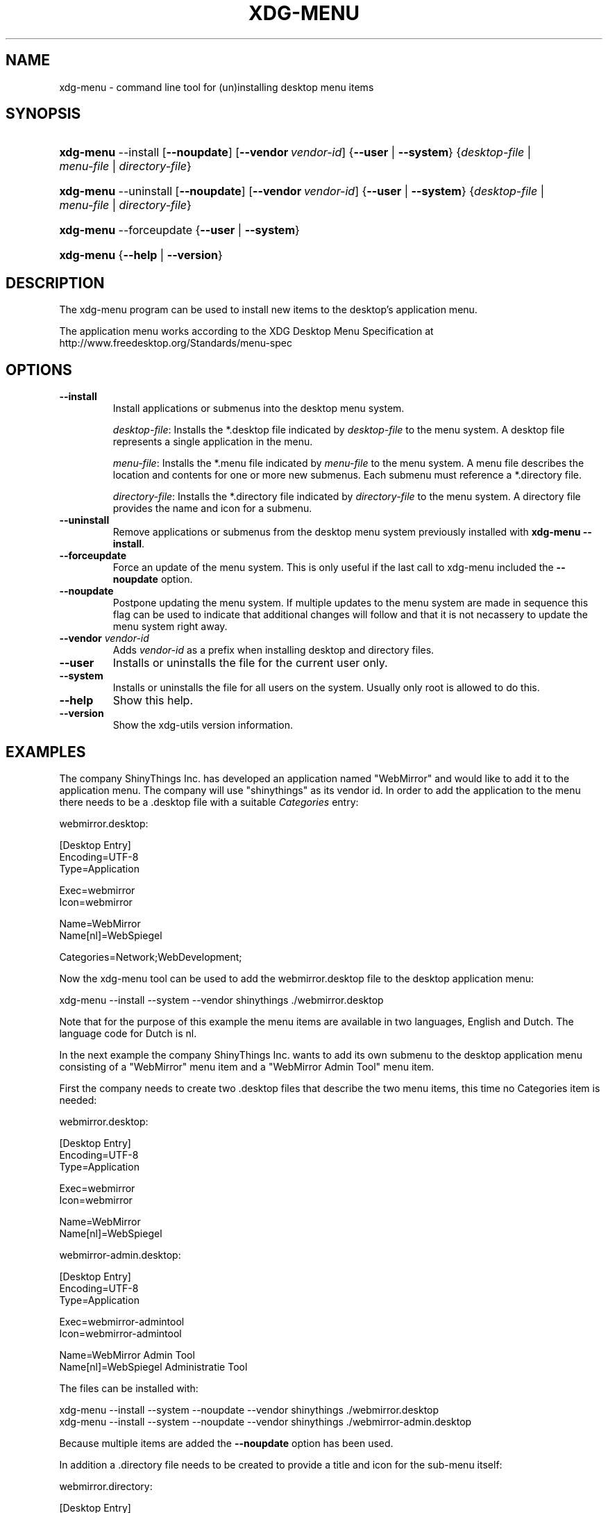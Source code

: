 .\"Generated by db2man.xsl. Don't modify this, modify the source.
.de Sh \" Subsection
.br
.if t .Sp
.ne 5
.PP
\fB\\$1\fR
.PP
..
.de Sp \" Vertical space (when we can't use .PP)
.if t .sp .5v
.if n .sp
..
.de Ip \" List item
.br
.ie \\n(.$>=3 .ne \\$3
.el .ne 3
.IP "\\$1" \\$2
..
.TH "XDG-MENU" 1 "" "" "xdg-menu Manual"
.SH NAME
xdg-menu \- command line tool for (un)installing desktop menu items
.SH "SYNOPSIS"
.ad l
.hy 0
.HP 9
\fBxdg\-menu\fR \-\-install [\fB\-\-noupdate\fR] [\fB\-\-vendor\ \fIvendor\-id\fR\fR] {\fB\fB\-\-user\fR\fR | \fB\fB\-\-system\fR\fR} {\fB\fIdesktop\-file\fR\fR | \fB\fImenu\-file\fR\fR | \fB\fIdirectory\-file\fR\fR}
.ad
.hy
.ad l
.hy 0
.HP 9
\fBxdg\-menu\fR \-\-uninstall [\fB\-\-noupdate\fR] [\fB\-\-vendor\ \fIvendor\-id\fR\fR] {\fB\fB\-\-user\fR\fR | \fB\fB\-\-system\fR\fR} {\fB\fIdesktop\-file\fR\fR | \fB\fImenu\-file\fR\fR | \fB\fIdirectory\-file\fR\fR}
.ad
.hy
.ad l
.hy 0
.HP 9
\fBxdg\-menu\fR \-\-forceupdate {\fB\fB\-\-user\fR\fR | \fB\fB\-\-system\fR\fR}
.ad
.hy
.ad l
.hy 0
.HP 9
\fBxdg\-menu\fR {\fB\-\-help\fR | \fB\-\-version\fR}
.ad
.hy

.SH "DESCRIPTION"

.PP
The xdg\-menu program can be used to install new items to the desktop's application menu\&.

.PP
The application menu works according to the XDG Desktop Menu Specification at http://www\&.freedesktop\&.org/Standards/menu\-spec

.SH "OPTIONS"

.TP
\fB\-\-install\fR
Install applications or submenus into the desktop menu system\&.

\fIdesktop\-file\fR: Installs the *\&.desktop file indicated by \fIdesktop\-file\fR to the menu system\&. A desktop file represents a single application in the menu\&.

\fImenu\-file\fR: Installs the *\&.menu file indicated by \fImenu\-file\fR to the menu system\&. A menu file describes the location and contents for one or more new submenus\&. Each submenu must reference a *\&.directory file\&.

\fIdirectory\-file\fR: Installs the *\&.directory file indicated by \fIdirectory\-file\fR to the menu system\&. A directory file provides the name and icon for a submenu\&.

.TP
\fB\-\-uninstall\fR
Remove applications or submenus from the desktop menu system previously installed with \fBxdg\-menu \-\-install\fR\&.

.TP
\fB\-\-forceupdate\fR
Force an update of the menu system\&. This is only useful if the last call to xdg\-menu included the \fB\-\-noupdate\fR option\&.

.TP
\fB\-\-noupdate\fR
Postpone updating the menu system\&. If multiple updates to the menu system are made in sequence this flag can be used to indicate that additional changes will follow and that it is not necassery to update the menu system right away\&.

.TP
\fB\-\-vendor\fR \fIvendor\-id\fR
Adds \fIvendor\-id\fR as a prefix when installing desktop and directory files\&.

.TP
\fB\-\-user\fR
Installs or uninstalls the file for the current user only\&.

.TP
\fB\-\-system\fR
Installs or uninstalls the file for all users on the system\&. Usually only root is allowed to do this\&.

.TP
\fB\-\-help\fR
Show this help\&.

.TP
\fB\-\-version\fR
Show the xdg\-utils version information\&.

.SH "EXAMPLES"

.PP
The company ShinyThings Inc\&. has developed an application named "WebMirror" and would like to add it to the application menu\&. The company will use "shinythings" as its vendor id\&. In order to add the application to the menu there needs to be a \&.desktop file with a suitable \fICategories\fR entry: 

.nf

webmirror\&.desktop:

  [Desktop Entry]
  Encoding=UTF\-8
  Type=Application

  Exec=webmirror
  Icon=webmirror

  Name=WebMirror
  Name[nl]=WebSpiegel

  Categories=Network;WebDevelopment;

.fi
 

.PP
Now the xdg\-menu tool can be used to add the webmirror\&.desktop file to the desktop application menu: 

.nf

xdg\-menu \-\-install \-\-system \-\-vendor shinythings \&./webmirror\&.desktop

.fi
 

.PP
Note that for the purpose of this example the menu items are available in two languages, English and Dutch\&. The language code for Dutch is nl\&.

.PP
In the next example the company ShinyThings Inc\&. wants to add its own submenu to the desktop application menu consisting of a "WebMirror" menu item and a "WebMirror Admin Tool" menu item\&.

.PP
First the company needs to create two \&.desktop files that describe the two menu items, this time no Categories item is needed: 

.nf

webmirror\&.desktop:

  [Desktop Entry]
  Encoding=UTF\-8
  Type=Application

  Exec=webmirror
  Icon=webmirror

  Name=WebMirror
  Name[nl]=WebSpiegel


webmirror\-admin\&.desktop:

  [Desktop Entry]
  Encoding=UTF\-8
  Type=Application

  Exec=webmirror\-admintool
  Icon=webmirror\-admintool

  Name=WebMirror Admin Tool
  Name[nl]=WebSpiegel Administratie Tool

.fi
 

.PP
The files can be installed with: 

.nf

xdg\-menu \-\-install \-\-system \-\-noupdate \-\-vendor shinythings \&./webmirror\&.desktop
xdg\-menu \-\-install \-\-system \-\-noupdate \-\-vendor shinythings \&./webmirror\-admin\&.desktop

.fi
 

.PP
Because multiple items are added the \fB\-\-noupdate\fR option has been used\&.

.PP
In addition a \&.directory file needs to be created to provide a title and icon for the sub\-menu itself: 

.nf

webmirror\&.directory:

  [Desktop Entry]
  Encoding=UTF\-8

  Icon=webmirror

  Name=WebMirror
  Name[nl]=WebSpiegel

.fi
 

.PP
This webmirror\&.directorty file can be installed with: 

.nf

xdg\-menu \-\-install \-\-system \-\-noupdate \-\-vendor shinythings \&./webmirror\&.directory

.fi
 

.PP
The last step is to provide a \&.menu file that links it all togther: 

.nf

webmirror\&.menu:

  <!DOCTYPE Menu PUBLIC "\-//freedesktop//DTD Menu 0\&.8//EN"
     "http://www\&.freedesktop\&.org/standards/menu\-spec/menu\-0\&.8\&.dtd">
  <Menu>
    <Menu>
      <Name>WebMirror</Name>
      <Directory>shinythings\-webmirror\&.directory</Directory>
      <Include>
        <Filename>shinythings\-webmirror\&.desktop</Filename>
        <Filename>shinythings\-webmirror\-admin\&.desktop</Filename>
      </Include>
    </Menu>
  </Menu>

.fi
 

.PP
The webmirror\&.menu file can be installed with: 

.nf

xdg\-menu \-\-install \-\-system \-\-noupdate \-\-vendor shinythings \&./webmirror\&.menu

.fi
 

.PP
After installing multiple files with \fB\-\-noupdate\fR make sure to force an update: 

.nf

xdg\-menu \-\-forceupdate \-\-system

.fi
 

.SH AUTHORS
Kevin Krammer, Jeremy White.
